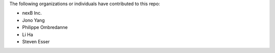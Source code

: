 The following organizations or individuals have contributed to this repo:

- nexB Inc.
- Jono Yang
- Philippe Ombredanne
- Li Ha
- Steven Esser